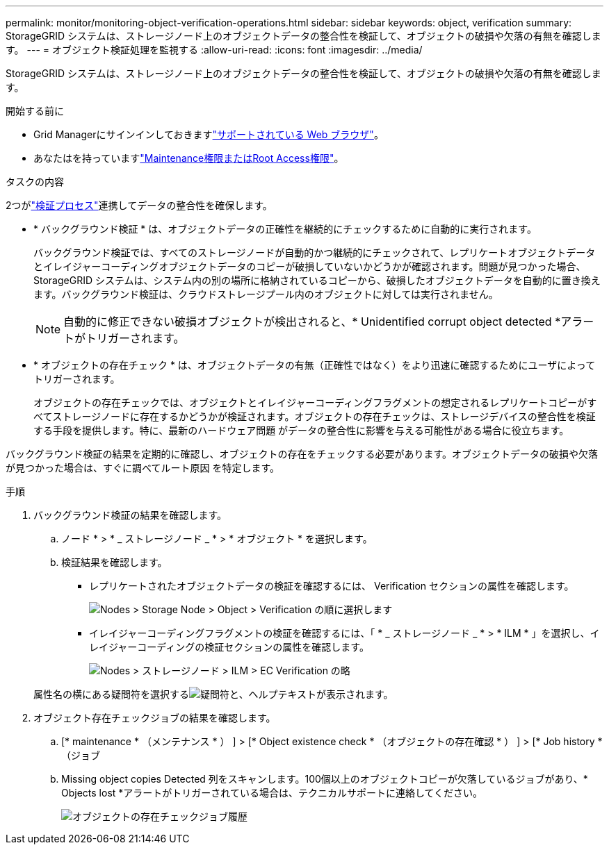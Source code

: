 ---
permalink: monitor/monitoring-object-verification-operations.html 
sidebar: sidebar 
keywords: object, verification 
summary: StorageGRID システムは、ストレージノード上のオブジェクトデータの整合性を検証して、オブジェクトの破損や欠落の有無を確認します。 
---
= オブジェクト検証処理を監視する
:allow-uri-read: 
:icons: font
:imagesdir: ../media/


[role="lead"]
StorageGRID システムは、ストレージノード上のオブジェクトデータの整合性を検証して、オブジェクトの破損や欠落の有無を確認します。

.開始する前に
* Grid Managerにサインインしておきますlink:../admin/web-browser-requirements.html["サポートされている Web ブラウザ"]。
* あなたはを持っていますlink:../admin/admin-group-permissions.html["Maintenance権限またはRoot Access権限"]。


.タスクの内容
2つがlink:../troubleshoot/verifying-object-integrity.html["検証プロセス"]連携してデータの整合性を確保します。

* * バックグラウンド検証 * は、オブジェクトデータの正確性を継続的にチェックするために自動的に実行されます。
+
バックグラウンド検証では、すべてのストレージノードが自動的かつ継続的にチェックされて、レプリケートオブジェクトデータとイレイジャーコーディングオブジェクトデータのコピーが破損していないかどうかが確認されます。問題が見つかった場合、 StorageGRID システムは、システム内の別の場所に格納されているコピーから、破損したオブジェクトデータを自動的に置き換えます。バックグラウンド検証は、クラウドストレージプール内のオブジェクトに対しては実行されません。

+

NOTE: 自動的に修正できない破損オブジェクトが検出されると、* Unidentified corrupt object detected *アラートがトリガーされます。

* * オブジェクトの存在チェック * は、オブジェクトデータの有無（正確性ではなく）をより迅速に確認するためにユーザによってトリガーされます。
+
オブジェクトの存在チェックでは、オブジェクトとイレイジャーコーディングフラグメントの想定されるレプリケートコピーがすべてストレージノードに存在するかどうかが検証されます。オブジェクトの存在チェックは、ストレージデバイスの整合性を検証する手段を提供します。特に、最新のハードウェア問題 がデータの整合性に影響を与える可能性がある場合に役立ちます。



バックグラウンド検証の結果を定期的に確認し、オブジェクトの存在をチェックする必要があります。オブジェクトデータの破損や欠落が見つかった場合は、すぐに調べてルート原因 を特定します。

.手順
. バックグラウンド検証の結果を確認します。
+
.. ノード * > * _ ストレージノード _ * > * オブジェクト * を選択します。
.. 検証結果を確認します。
+
*** レプリケートされたオブジェクトデータの検証を確認するには、 Verification セクションの属性を確認します。
+
image::../media/nodes_storage_node_object_verification.png[Nodes > Storage Node > Object > Verification の順に選択します]

*** イレイジャーコーディングフラグメントの検証を確認するには、「 * _ ストレージノード _ * > * ILM * 」を選択し、イレイジャーコーディングの検証セクションの属性を確認します。
+
image::../media/nodes_storage_node_ilm_ec_verification.png[Nodes > ストレージノード > ILM > EC Verification の略]

+
属性名の横にある疑問符を選択するimage:../media/icon_nms_question.png["疑問符"]と、ヘルプテキストが表示されます。





. オブジェクト存在チェックジョブの結果を確認します。
+
.. [* maintenance * （メンテナンス * ） ] > [* Object existence check * （オブジェクトの存在確認 * ） ] > [* Job history * （ジョブ
.. Missing object copies Detected 列をスキャンします。100個以上のオブジェクトコピーが欠落しているジョブがあり、* Objects lost *アラートがトリガーされている場合は、テクニカルサポートに連絡してください。
+
image::../media/oec_job_history.png[オブジェクトの存在チェックジョブ履歴]




